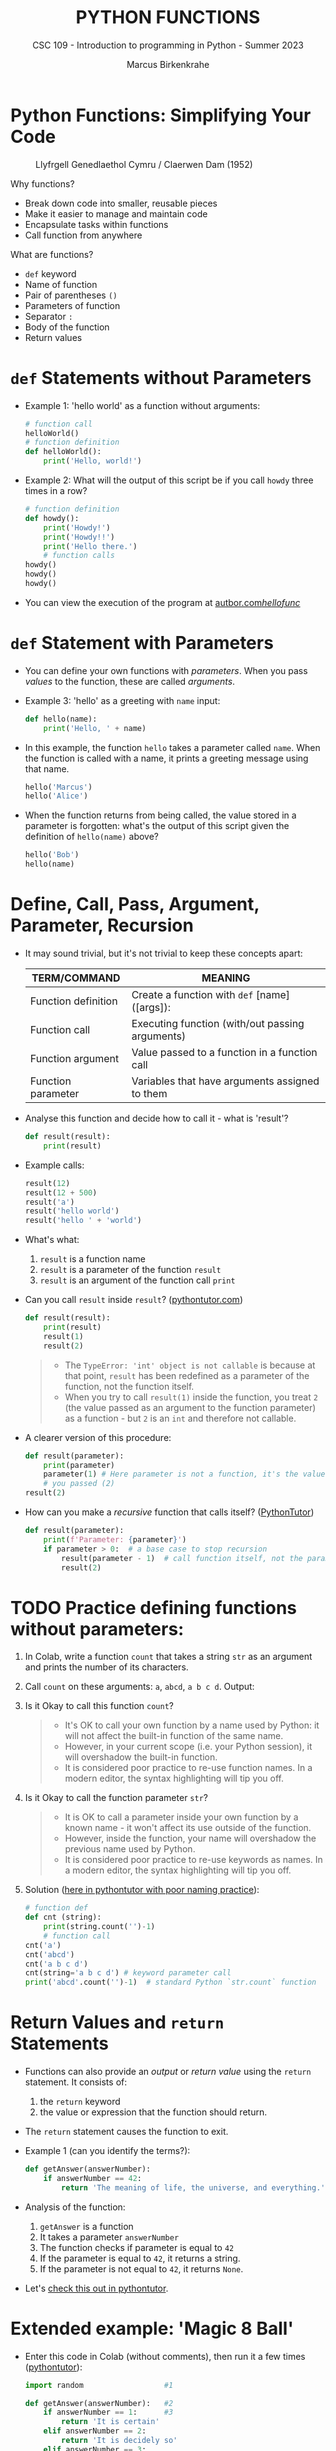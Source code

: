 #+TITLE:PYTHON FUNCTIONS
#+AUTHOR: Marcus Birkenkrahe
#+SUBTITLE: CSC 109 - Introduction to programming in Python - Summer 2023
#+STARTUP: overview hideblocks indent inlineimages entitiespretty
#+PROPERTY: header-args:python :results output :exports both :session *Python*
* Python Functions: Simplifying Your Code
#+attr_latex: :width 400px
#+caption: Llyfrgell Genedlaethol Cymru / Claerwen Dam (1952)
[[../img/functions.jpg]]

Why functions?
- Break down code into smaller, reusable pieces
- Make it easier to manage and maintain code
- Encapsulate tasks within functions
- Call function from anywhere

What are functions?
- ~def~ keyword
- Name of function
- Pair of parentheses ~()~
- Parameters of function
- Separator ~:~
- Body of the function
- Return values

* ~def~ Statements without Parameters

- Example 1: 'hello world' as a function without arguments:
  #+begin_src python
    # function call
    helloWorld()
    # function definition
    def helloWorld():
        print('Hello, world!')

  #+end_src

- Example 2: What will the output of this script be if you call ~howdy~
  three times in a row?
  #+begin_src python
    # function definition
    def howdy():
        print('Howdy!')
        print('Howdy!!')
        print('Hello there.')
        # function calls
    howdy()
    howdy()
    howdy()
  #+end_src

- You can view the execution of the program at [[https://autbor.com/hellofunc/][autbor.com/hellofunc/]]

* ~def~ Statement with Parameters

- You can define your own functions with /parameters/. When you pass
  /values/ to the function, these are called /arguments/.

- Example 3: 'hello' as a greeting with ~name~ input:
  #+begin_src python :results silent
    def hello(name):
        print('Hello, ' + name)
  #+end_src

- In this example, the function ~hello~ takes a parameter called
  ~name~. When the function is called with a name, it prints a greeting
  message using that name.
  #+begin_src python
    hello('Marcus')
    hello('Alice')
  #+end_src

- When the function returns from being called, the value stored in a
  parameter is forgotten: what's the output of this script given the
  definition of ~hello(name)~ above?
  #+begin_src python
    hello('Bob')
    hello(name)
  #+end_src

* Define, Call, Pass, Argument, Parameter, Recursion

- It may sound trivial, but it's not trivial to keep these concepts
  apart:
  #+name: tab_terms
  | TERM/COMMAND        | MEANING                                         |
  |---------------------+-------------------------------------------------|
  | Function definition | Create a function with ~def~ [name]([args]):      |
  | Function call       | Executing function (with/out passing arguments) |
  | Function argument   | Value passed to a function in a function call   |
  | Function parameter  | Variables that have arguments assigned to them  |

- Analyse this function and decide how to call it - what is 'result'?
  #+begin_src python :results silent
    def result(result):
        print(result)
  #+end_src

- Example calls:
  #+begin_src python
    result(12)
    result(12 + 500)
    result('a')
    result('hello world')
    result('hello ' + 'world')
  #+end_src

- What's what:
  1) ~result~ is a function name
  2) ~result~ is a parameter of the function ~result~
  3) ~result~ is an argument of the function call ~print~

- Can you call ~result~ inside ~result~? ([[https://pythontutor.com/visualize.html#code=def%20result%28result%29%3A%0A%20%20%20%20print%28result%29%0A%20%20%20%20result%281%29%0Aresult%282%29&cumulative=false&curInstr=0&heapPrimitives=nevernest&mode=display&origin=opt-frontend.js&py=3&rawInputLstJSON=%5B%5D&textReferences=false][pythontutor.com]])
  #+begin_src python
    def result(result):
        print(result)
        result(1)
        result(2)
  #+end_src
  #+begin_quote
  - The ~TypeError: 'int' object is not callable~ is because at that
    point, ~result~ has been redefined as a parameter of the function,
    not the function itself.
  - When you try to call ~result(1)~ inside the function, you treat ~2~
    (the value passed as an argument to the function parameter) as a
    function - but ~2~ is an ~int~ and therefore not callable.
  #+end_quote

- A clearer version of this procedure:
  #+begin_src python
    def result(parameter):
        print(parameter)
        parameter(1) # Here parameter is not a function, it's the value
        # you passed (2)
    result(2)
  #+end_src

- How can you make a /recursive/ function that calls itself? ([[https://pythontutor.com/visualize.html#code=def%20result%28parameter%29%3A%0A%20%20%20%20print%28'Parameter%3A%20',%20parameter%29%0A%20%20%20%20if%20parameter%20%3E%200%3A%20%20%0A%20%20%20%20%20%20%20%20result%28parameter%20-%201%29%20%0Aresult%282%29&cumulative=false&curInstr=16&heapPrimitives=nevernest&mode=display&origin=opt-frontend.js&py=3&rawInputLstJSON=%5B%5D&textReferences=false][PythonTutor]])
  #+begin_src python
    def result(parameter):
        print(f'Parameter: {parameter}')
        if parameter > 0:  # a base case to stop recursion
            result(parameter - 1)  # call function itself, not the parameter
            result(2)
  #+end_src

* TODO Practice defining functions without parameters:

1) In Colab, write a function ~count~ that takes a string ~str~ as an
   argument and prints the number of its characters.

2) Call ~count~ on these arguments: ~a~, ~abcd~, ~a b c d~. Output:

3) Is it Okay to call this function ~count~?
   #+begin_quote
   - It's OK to call your own function by a name used by Python: it
     will not affect the built-in function of the same name.
   - However, in your current scope (i.e. your Python session), it
     will overshadow the built-in function.
   - It is considered poor practice to re-use function names. In a
     modern editor, the syntax highlighting will tip you off.
   #+end_quote

4) Is it Okay to call the function parameter ~str~?
   #+begin_quote
   - It is OK to call a parameter inside your own function by a known
     name - it won't affect its use outside of the function.
   - However, inside the function, your name will overshadow the
     previous name used by Python.
   - It is considered poor practice to re-use keywords as names. In a
     modern editor, the syntax highlighting will tip you off.
   #+end_quote

5) Solution ([[https://pythontutor.com/visualize.html#code=%23%20function%20def%0Adef%20count%20%28str%29%3A%0A%20%20%20%20%20print%28str%29%0A%20%20%20%20%20print%28str.count%28''%29-1%29%0A%23%20function%20call%0Acount%28str%3D'abcd'%29%0Acount%28''%29%0Aprint%28str%28'0'%29%29%0A&cumulative=false&curInstr=12&heapPrimitives=nevernest&mode=display&origin=opt-frontend.js&py=3&rawInputLstJSON=%5B%5D&textReferences=false][here in pythontutor with poor naming practice]]):
   #+begin_src python
     # function def
     def cnt (string):
         print(string.count('')-1)
         # function call
     cnt('a')
     cnt('abcd')
     cnt('a b c d')
     cnt(string='a b c d') # keyword parameter call
     print('abcd'.count('')-1)  # standard Python `str.count` function
   #+end_src

* Return Values and ~return~ Statements

- Functions can also provide an /output/ or /return value/ using the
  ~return~ statement. It consists of:
  1) the ~return~ keyword
  2) the value or expression that the function should return.

- The ~return~ statement causes the function to exit.

- Example 1 (can you identify the terms?):
  #+begin_src python
    def getAnswer(answerNumber):
        if answerNumber == 42:
            return 'The meaning of life, the universe, and everything.'
  #+end_src

- Analysis of the function:
  1) ~getAnswer~ is a function
  2) It takes a parameter ~answerNumber~
  3) The function checks if parameter is equal to ~42~
  4) If the parameter is equal to ~42~, it returns a string.
  5) If the parameter is not equal to ~42~, it returns ~None~.

- Let's [[https://pythontutor.com/visualize.html#code=def%20getAnswer%28answerNumber%29%3A%0A%20%20%20%20if%20answerNumber%20%3D%3D%2042%3A%0A%20%20%20%20%20%20%20%20return%20'The%20meaning%20of%20life,%20the%20universe,%20and%20everything.'%0AgetAnswer%2842%29%0AgetAnswer%2840%29&cumulative=false&curInstr=0&heapPrimitives=nevernest&mode=display&origin=opt-frontend.js&py=3&rawInputLstJSON=%5B%5D&textReferences=false][check this out in pythontutor]].

* Extended example: 'Magic 8 Ball'

- Enter this code in Colab (without comments), then run it a few times
  ([[https://pythontutor.com/visualize.html#code=import%20random%0A%0Adef%20getAnswer%28answerNumber%29%3A%0A%20%20%20%20if%20answerNumber%20%3D%3D%201%3A%0A%20%20%20%20%20%20%20%20return%20'It%20is%20certain'%0A%20%20%20%20elif%20answerNumber%20%3D%3D%202%3A%0A%20%20%20%20%20%20%20%20return%20'It%20is%20decidedly%20so'%0A%20%20%20%20elif%20answerNumber%20%3D%3D%203%3A%0A%20%20%20%20%20%20%20%20return%20'Yes'%0A%20%20%20%20elif%20answerNumber%20%3D%3D%204%3A%0A%20%20%20%20%20%20%20%20return%20'Reply%20hazy%20try%20again'%0A%20%20%20%20elif%20answerNumber%20%3D%3D%205%3A%0A%20%20%20%20%20%20%20%20return%20'Ask%20again%20later'%0A%20%20%20%20elif%20answerNumber%20%3D%3D%206%3A%0A%20%20%20%20%20%20%20%20return%20'Concentrate%20and%20ask%20again'%0A%20%20%20%20elif%20answerNumber%20%3D%3D%207%3A%0A%20%20%20%20%20%20%20%20return%20'My%20reply%20is%20no'%0A%20%20%20%20elif%20answerNumber%20%3D%3D%208%3A%0A%20%20%20%20%20%20%20%20return%20'Outlook%20not%20so%20good'%0A%20%20%20%20elif%20answerNumber%20%3D%3D%209%3A%0A%20%20%20%20%20%20%20%20return%20'Very%20doubtful'%0A%0Ar%20%3D%20random.randint%281,%209%29%0Afortune%20%3D%20getAnswer%28r%29%0Aprint%28fortune%29%0AgetAnswer%2810%29&cumulative=false&curInstr=27&heapPrimitives=false&mode=display&origin=opt-frontend.js&py=3&rawInputLstJSON=%5B%5D&textReferences=false][pythontutor]]):
  #+begin_src python
    import random                  #1

    def getAnswer(answerNumber):   #2
        if answerNumber == 1:      #3
            return 'It is certain'
        elif answerNumber == 2:
            return 'It is decidely so'
        elif answerNumber == 3:
            return 'It is Yes'
        elif answerNumber == 4:
            return 'Reply hazy try again'
        elif answerNumber == 5:
            return 'Ask again later'
        elif answerNumber == 6:
            return 'Concentrate and ask again'
        elif answerNumber == 7:
            return 'My reply is no'
        elif answerNumber == 8:
            return 'Outlook not so good'
        elif answerNumber == 9:
            return 'Very doubtful'

    r = random.randint(1,9)        #4
    fortune = getAnswer(r)         #5
    print(fortune)                 #6
  #+end_src

- Analysis:
  1) Import ~random~ module for random number functions.
  2) Store a random integer from [1,9] in ~r~.
  3) Call function ~getAnswer~ with argument ~r~.
  4) Store ~return~ value from function in ~fortune~.
  5) ~print~ the ~fortune~.
  6) When calling a value outside of [1,9], ~None~ is ~return~ value.

- Introducing a ~list~ will allow us to shrink this script by a lot.

* TODO Practice using return values and statements
** Calculate area of a rectangle

- Write a function called ~calculate_area~ that takes two parameters,
  ~length~ and ~width~, and calculates the ~area~ of a rectangle. The
  formula to calculate the area of a rectangle is ~area = length *
  width~. The function should return the calculated area via ~print~.

- Test the function with the values (4,5) and (7,3) for
  (length,width), and the expected output 20 and 21, respectively.

** Identify an even number

- Write a function called ~is_even~ that takes a single parameter,
  ~number~, and checks if the number is even. If the number is even, the
  function should return ~True~; otherwise, it should return ~False~.

- Tip: to check if a number N is even, you can use the modulus
  operator ~%~ - the modulus of any even number with 2 is zero.

- Test the function with the values 4 and 7.

* The ~None~ Value

- In Python, ~None~ represents the absence of a value.

- ~None~ is the only value of the ~NoneType~ data type (show this)[fn:1].
  #+begin_src python
    print(type(None))
  #+end_src
  
- ~None~ is used e.g. as the ~return~ value for ~print()~:
  #+begin_src python
    spam = print('Hello') # prints 'Hello'
    print(None == spam)   # spam now contains None
  #+end_src

- Python adds ~return None~ to the end of any function definition with
  no ~return~ statement.

- This is similar to how a ~while~ or ~for~ loop implicitly ends with a
  ~continue~ statement (adding it makes the code more readable).

- Also, using ~return~ without a return value, returns ~None~. Show this!
  #+begin_src python
    def none():
        return 
    print(none())
  #+end_src  

* TODO Practice the ~None~ value

** Maximum value in a list

- Write a function called ~find_max~ that takes a list of numbers as a
  parameter and returns the maximum value in the list. If the list is
  empty, the function should return ~None~.

- Tip: you can use the built-in function ~max~ to identify the maximum
  number in a Python list, or you can devise your own algorithm
  (home bonus assignment).

- Test the function by calling it with these sample arguments:
  #+begin_example python
    print(find_max([2, 4, 6, 8, 10]))  # Output: 10
    print(find_max([]))  # Output: None
  #+end_example

** Check divisibility of two integers

- Write a function called ~check_divisibility~ that takes two integers,
  ~num~ and ~divisor~, as parameters. The function should check if ~num~ is
  divisible by ~divisor~ without a remainder. If it is divisible, the
  function should return ~True~; otherwise, it should return ~None~.

- Tip: to check if a number N is divisible by a number M, you can use
  the modulus operator ~%~ - the modulus of N and M is zero if they are
  divisible.
   
- Test the function with different arguments:
  #+begin_example python
    print(check_divisibility(10, 5))  # Output: True
    print(check_divisibility(10, 7))  # Output: None
  #+end_example

* Keyword Arguments and ~print()~

- Arguments are either positional arguments or keyword arguments

- Positional arguments are identified by their position only

- Keyword arguments can be assigned default values

- The ~print~ function is an example:
  #+begin_src python
    print('Hello', end='')
    print('World')
  #+end_src

  #+RESULTS:
  : HelloWorld

- Which other keyword parameters does ~print~ have?  
  #+begin_src python
    print(help(print))
  #+end_src  

  #+RESULTS:
  #+begin_example
  Help on built-in function print in module builtins:

  print(*args, sep=' ', end='\n', file=None, flush=False)
      Prints the values to a stream, or to sys.stdout by default.

      sep
        string inserted between values, default a space.
      end
        string appended after the last value, default a newline.
      file
        a file-like object (stream); defaults to the current sys.stdout.
      flush
        whether to forcibly flush the stream.

  None
  #+end_example
  
- Print ~Hello, World Hello, World~ using only 'Hello' and 'World':
  #+begin_src python
    print('Hello', 'World', end=' ', sep=', ')
    print('Hello', 'World', end='', sep=', ')    
  #+end_src

- Print 'Hello, World!' to a file named ~helloworld.txt~, then check if
  the file was created with 'magic' IPython commands ~%ls~ and ~%cat~:
  #+begin_example python
    # tell computer to write stdout to a file f
    with open('helloworld.txt', 'w') as f:
        print('Hello, World!', file=f)

    # in IPython, list file and view content
    %ls -l helloworld.txt 
    %cat helloworld.txt
  #+end_example

- The ~flush~ keyword parameter default is ~False~, which means that the
  output is buffered (held) before being written to stdout.

- When you want logging or status messages during run-time to be
  directly visible, ~flush=True~ might be useful:
  #+begin_example python
    import time

    for i in range(5):
        print(i, end=' ', flush=True)  # write i immediately
        time.sleep(1) # pause for 1 second
  #+end_example

- It makes sense to spend some time experimenting with the keyword
  parameters of important built-in functions that you use a lot.

- You can add your own keyword arguments to the functions as well
  (after learning more about lists and dictionaries).

* The Call Stack

- A conversation could be called 'stack-like' if the current topic is
  always at the top of the stack structure:
  #+attr_latex: :width 400px
  #+caption: Conversation as call stack
  [[../img/6_stack.png]]

- Similarly, Python remembers which line of your script called the
  function and will return there when it hits a ~return~ statement.

- If that function called other functions, it would return to those
  functions first before returning to the original function call.

- Check out this program ([[https://autbor.com/abcdcallstack/][autbor.com/abcdcallstack/]]):
  #+begin_src python
    def a():
        print('a starts')
        b()
        d()
        print('a returns')

    def b():
        print('b starts')
        c()
        print('b returns')

    def c():
        print('c starts')
        print('c returns')

    def d():
        print('d starts')
        print('d returns')

    # function call
    a()                
  #+end_src

  #+RESULTS:
  : a starts
  : b starts
  : c starts
  : c returns
  : b returns
  : d starts
  : d returns
  : a returns

- The stack picture looks like this:
  #+attr_latex: :width 400px
  #+caption: abcd call stack
  [[../img/6_abcdstack.png]]

- Frame objects are only added and removed from the top of the stack.

- The top of the stack is which function is currently being executed.

* Local and Global Scope

- Variables that are assigned in functions are in /local scope/ - they
  are only known (and can be used only) inside the function.

- Variables that are assigned outside of any function are in /global
  scope/ - they are known (and can be used) anywhere in the script.

- A variable must be either local or global in scope.

- Scopes are like containers: When a scope is destroyed, all the
  values stored in the scope's variables are forgotten:
  1) When a function call is ended, local scope is destroyed.
  2) When a program is finished, global scope is destroyed.

- Why is this important?
  1) Code in global scope cannot use local variables
  2) Code in local scope can use global variables
  3) You can use the same name for variables in different scopes
  4) This narrows the number of lines that could cause a bug.

* Local and global variables with the same name

- Check out this example (in the [[https://autbor.com/localglobalsamename/][pythontutor]] you can see the frames):
  how many variables called ~eggs~ are there?
  #+begin_src python
    def spam():
        eggs = 'spam local'
        print(eggs) # prints 'spam local'

    def bacon():
        eggs = 'bacon local'
        spam()   # call spam
        print(eggs)  # prints 'bacon local'

    eggs = 'global'  # global `eggs`
    bacon()          # local `eggs` in bacon() and spam()
    print(eggs)      # global `eggs`
  #+end_src

- Analyze this: which printout do you expect - will this work?
  #+begin_src python
    # function definition
    def hello1():
        print('Hello, from hello1()')
        def hello2():
            return print('hello from hello2()')
        hello2()

    # function call
    hello1()
    hello2()
  #+end_src

* TODO Practice local scope

- Write a function called ~add~ that takes two parameters, ~x~ and
  ~y~. Inside the function, declare a local variable called ~z~ and assign
  it the sum of ~x~ and ~y~. Print the value of ~z~ inside the
  function. Then, outside the function, print the value of
  ~z~. What do you observe? Explain the concept of local scope.

* IN PROGRESS The global statement

In Python, variables declared outside a function are considered global
by default. However, if you want to modify a global variable within a
function, you need to explicitly declare it using the ~global~
statement.

The ~global~ statement is used to indicate that a variable is a global
variable, even if it is assigned a value within a function. This
allows you to modify the global variable's value from within the
function's local scope.

Here's an example:

#+begin_src python
  count = 0

  def increment():
      global count
      count += 1

  increment()
  print(count)  ; Output: 1
#+end_src

In this example, we have a global variable ~count~ initialized with a
value of 0. The ~increment~ function uses the ~global~ statement to
indicate that ~count~ is a global variable, not a local one. It
increments the value of ~count~ by 1. When we call the ~increment~
function and print the value of ~count~, it has been modified to 1.

Using the ~global~ statement allows you to access and modify global
variables within a function. However, it's generally recommended to
minimize the use of global variables and favor passing values as
function parameters and returning results instead. This helps in
maintaining code clarity and avoiding unintended side effects.

* TODO Practice the ~global~ statement
* TODO Exception handling
* TODO Short program: Zigzag
* Summary

- Functions provide a way to encapsulate reusable code blocks, accept
  inputs through parameters, and return outputs using return
  statements.
- Understanding how to define and use functions effectively will
  enhance your code organization, reusability, and overall
  readability.
- Local and global scope helps you encapsulate and isolate values for
  program writing, testing and debugging.
- Exception handling statements run code when a specific error has
  been detected to make your programs more resilient to common errors.

* IN PROGRESS Glossary

| TERM/COMMAND         | MEANING                                         |
|----------------------+-------------------------------------------------|
| Function definition  | Create a function                               |
| Function call        | Executing function (with/out passing arguments) |
| Function argument    | Value passed to a function in a function call   |
| Function parameter   | Variables that have arguments assigned to them  |
| Keyword parameter    | Paramater optionally called with a name         |
| Positional parameter | Parameter called with position only             |
| Recursive function   | Function that calls itself                      |
| ~None~                 | Value that indicates a missing value            |
| Return value         | Value that is returned by a function            |
| Positional argument  | Value in function call for positional parameter |
| Keyword argument     | Value in function call for keyword parameter    |
| Local scope          | Variables known only in functions               |
| Global scope         | Variables known everywhere in the script        |
|                      |                                                 |

* Footnotes

[fn:1]In R, missing values are indicated by the ~NA~ special value,
which is of data type ~logical~ (aka Boolean). The ~pandas~ library in
Python, missing values are represented as ~NaN~ (Not a Number). Both
languages have many methods to deal with missing values, which are
a frequent problem in real datasets.
